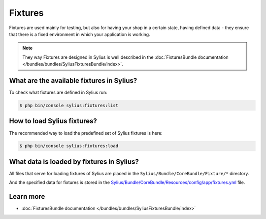 .. index::
   single: Fixtures

Fixtures
========

Fixtures are used mainly for testing, but also for having your shop in a certain state, having defined data
- they ensure that there is a fixed environment in which your application is working.

.. note::

   They way Fixtures are designed in Sylius is well described in the :doc:`FixturesBundle documentation </bundles/bundles/SyliusFixturesBundle/index>`.

What are the available fixtures in Sylius?
------------------------------------------

To check what fixtures are defined in Sylius run:

.. code-block:: bash

   $ php bin/console sylius:fixtures:list

How to load Sylius fixtures?
----------------------------

The recommended way to load the predefined set of Sylius fixtures is here:

.. code-block:: bash

   $ php bin/console sylius:fixtures:load

What data is loaded by fixtures in Sylius?
------------------------------------------

All files that serve for loading fixtures of Sylius are placed in the ``Sylius/Bundle/CoreBundle/Fixture/*`` directory.

And the specified data for fixtures is stored in the
`Sylius/Bundle/CoreBundle/Resources/config/app/fixtures.yml <https://github.com/Sylius/Sylius/blob/master/src/Sylius/Bundle/CoreBundle/Resources/config/app/fixtures.yml>`_ file.

Learn more
----------

* :doc:`FixturesBundle documentation </bundles/bundles/SyliusFixturesBundle/index>`
